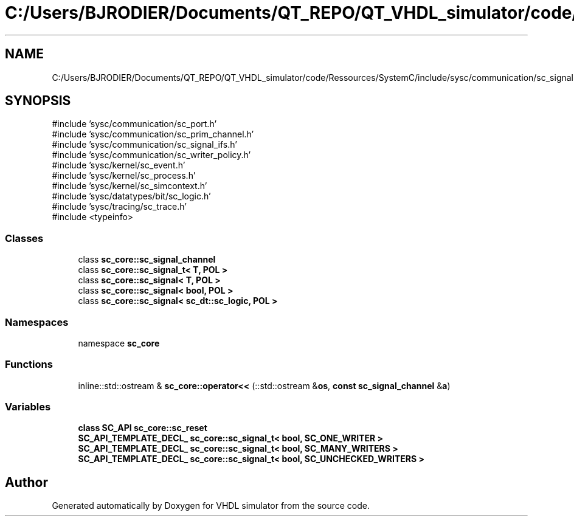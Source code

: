 .TH "C:/Users/BJRODIER/Documents/QT_REPO/QT_VHDL_simulator/code/Ressources/SystemC/include/sysc/communication/sc_signal.h" 3 "VHDL simulator" \" -*- nroff -*-
.ad l
.nh
.SH NAME
C:/Users/BJRODIER/Documents/QT_REPO/QT_VHDL_simulator/code/Ressources/SystemC/include/sysc/communication/sc_signal.h
.SH SYNOPSIS
.br
.PP
\fR#include 'sysc/communication/sc_port\&.h'\fP
.br
\fR#include 'sysc/communication/sc_prim_channel\&.h'\fP
.br
\fR#include 'sysc/communication/sc_signal_ifs\&.h'\fP
.br
\fR#include 'sysc/communication/sc_writer_policy\&.h'\fP
.br
\fR#include 'sysc/kernel/sc_event\&.h'\fP
.br
\fR#include 'sysc/kernel/sc_process\&.h'\fP
.br
\fR#include 'sysc/kernel/sc_simcontext\&.h'\fP
.br
\fR#include 'sysc/datatypes/bit/sc_logic\&.h'\fP
.br
\fR#include 'sysc/tracing/sc_trace\&.h'\fP
.br
\fR#include <typeinfo>\fP
.br

.SS "Classes"

.in +1c
.ti -1c
.RI "class \fBsc_core::sc_signal_channel\fP"
.br
.ti -1c
.RI "class \fBsc_core::sc_signal_t< T, POL >\fP"
.br
.ti -1c
.RI "class \fBsc_core::sc_signal< T, POL >\fP"
.br
.ti -1c
.RI "class \fBsc_core::sc_signal< bool, POL >\fP"
.br
.ti -1c
.RI "class \fBsc_core::sc_signal< sc_dt::sc_logic, POL >\fP"
.br
.in -1c
.SS "Namespaces"

.in +1c
.ti -1c
.RI "namespace \fBsc_core\fP"
.br
.in -1c
.SS "Functions"

.in +1c
.ti -1c
.RI "inline::std::ostream & \fBsc_core::operator<<\fP (::std::ostream &\fBos\fP, \fBconst\fP \fBsc_signal_channel\fP &\fBa\fP)"
.br
.in -1c
.SS "Variables"

.in +1c
.ti -1c
.RI "\fBclass\fP \fBSC_API\fP \fBsc_core::sc_reset\fP"
.br
.ti -1c
.RI "\fBSC_API_TEMPLATE_DECL_\fP \fBsc_core::sc_signal_t< bool, SC_ONE_WRITER >\fP"
.br
.ti -1c
.RI "\fBSC_API_TEMPLATE_DECL_\fP \fBsc_core::sc_signal_t< bool, SC_MANY_WRITERS >\fP"
.br
.ti -1c
.RI "\fBSC_API_TEMPLATE_DECL_\fP \fBsc_core::sc_signal_t< bool, SC_UNCHECKED_WRITERS >\fP"
.br
.in -1c
.SH "Author"
.PP 
Generated automatically by Doxygen for VHDL simulator from the source code\&.
